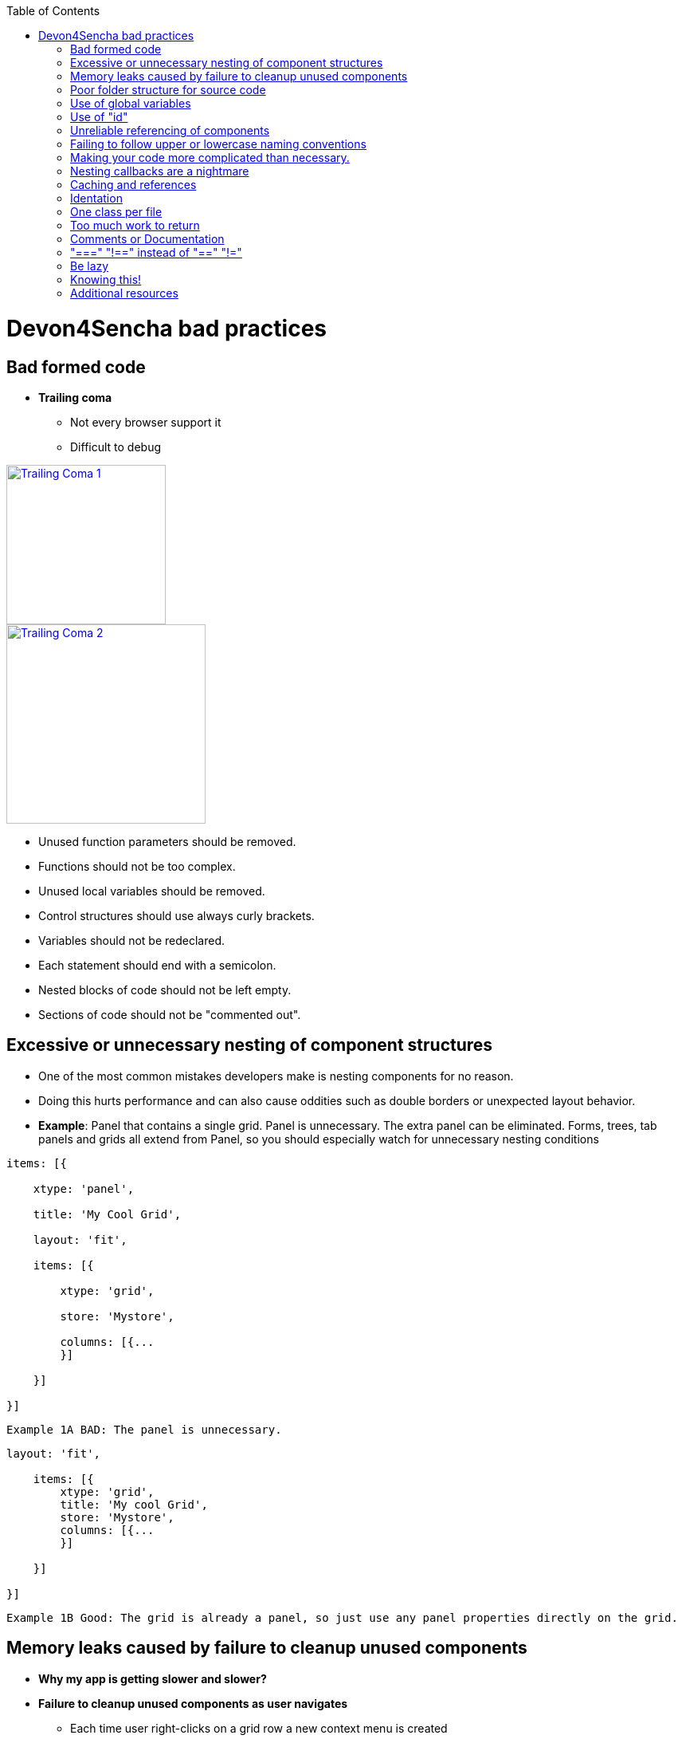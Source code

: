 :toc: macro 
toc::[]
 
= Devon4Sencha bad practices
 
== Bad formed code

- *Trailing coma*

* Not every browser support it

* Difficult to debug

image::images/devon4sencha-badPractices/bad-practices/bad-practice-commaI.png[Trailing Coma 1,width="200",link="https://github.com/devonfw/devon-guide/wiki/images/devon4sencha-badPractices/bad-practices/bad-practice-commaI.png"]

image::images/devon4sencha-badPractices/bad-practices/bad-practice-commaII.png[Trailing Coma 2,width="250",link="https://github.com/devonfw/devon-guide/wiki/images/devon4sencha-badPractices/bad-practices/bad-practice-commaII.png"]

- Unused function parameters should be removed.

- Functions should not be too complex.

- Unused local variables should be removed.

- Control structures should use always curly brackets.

- Variables should not be redeclared.

- Each statement should end with a semicolon.

- Nested blocks of code should not be left empty.

- Sections of code should not be "commented out".
 
== Excessive or unnecessary nesting of component structures
  
* One of the most common mistakes developers make is nesting components for no reason.
 
* Doing this hurts performance and can also cause oddities such as double borders or unexpected layout behavior.
 
* **Example**: Panel that contains a single grid. Panel is unnecessary.  The extra panel can be eliminated.  Forms, trees, tab panels and grids all extend from Panel, so you should especially watch for unnecessary nesting conditions

[source,javascript]
----
items: [{

    xtype: 'panel',

    title: 'My Cool Grid',

    layout: 'fit',

    items: [{

        xtype: 'grid',

        store: 'Mystore',

        columns: [{...
        }]

    }]

}]
----

 
    Example 1A BAD: The panel is unnecessary.
    
    
    
[source,javascript]    
----
layout: 'fit',

    items: [{
        xtype: 'grid',
        title: 'My cool Grid',
        store: 'Mystore',
        columns: [{...
        }]

    }]

}]
----
      

    Example 1B Good: The grid is already a panel, so just use any panel properties directly on the grid.

   
== Memory leaks caused by failure to cleanup unused components 

* *Why my app is getting slower and slower?*

* *Failure to cleanup unused components as user navigates*

** Each time user right-clicks on a grid row a new context menu is created

** If the user keeps this app open and clicks hundreds of times, hundreds of context menus will never be destroyed

** To the developer and user, the apps "looks" visually correct because only the last context menu created is seen on the page

** Memory utilization will keep increasing 
** Slower operation / browser crash

image::images/devon4sencha-badPractices/bad-practices/unused-components.png[Unused components 1,width="450",link="https://github.com/devonfw/devon-guide/wiki/images/devon4sencha-badPractices/bad-practices/unused-components.png"]

* *Better solution*

** Context menu is created once when grid is initialized and is simply reused each time

** However, if the grid is destroyed, the context menu will still exist

image::images/devon4sencha-badPractices/bad-practices/unused-components-solution.png[Unused components 2,width="450",link="https://github.com/devonfw/devon-guide/wiki/images/devon4sencha-badPractices/bad-practices/unused-components-solution.png"]

* *Best solution*

** Context menu is destroyed when the grid is destroyed

image::images/devon4sencha-badPractices/bad-practices/unused-components-Best-solution.png[Unused components 3,width="450",link="https://github.com/devonfw/devon-guide/wiki/images/devon4sencha-badPractices/bad-practices/unused-components-Best-solution.png"]

== Poor folder structure for source code

* Doesn't affect performance or operation, but it makes it difficult to follow the structure of the app


    Example 1A BAD: Poor folder estructure:

image::images/devon4sencha-badPractices/bad-practices/poor-folder-stucture.png[Bad folder estructure,width="400",height="350",link="https://github.com/devonfw/devon-guide/wiki/images/devon4sencha-badPractices/bad-practices/poor-folder-stucture.png"]

    Example 1B Good: Folder estructure to follow:

image::images/devon4sencha-badPractices/bad-practices/good-folder-stucture.png[Good folder estructure,width="400",height="350",link="https://github.com/devonfw/devon-guide/wiki/images/devon4sencha-badPractices/bad-practices/good-folder-stucture.png"]

== Use of global variables

* Name collisions and hard to debug.

* We should hold "properties" in a class and then reference them with getters and setters.

    Instead of 
[source,javascript] 
----
MyLastCustomer= 123456;
----

    We use 

image::images/devon4sencha-badPractices/bad-practices/global-variable-I.png[Global variable 2,width="300",link="https://github.com/devonfw/devon-guide/wiki/images/devon4sencha-badPractices/bad-practices/global-variable-I.png"]

[source,javascript] 
----
Ext.define('MyApp.config.Runtime', {
    singleton: true,
    config: {
        myLastCustomer: 0 // initialize to 0
    },

    constuctor: function(config) {
        this.initConfig(config);
    }
}
});
----

[source,javascript] 
----
MyApp.config.setMyLastCustomer(12345);

MyApp.config.getMyLastCustomer();
----


== Use of "id"

* Use of id's on components is not recommended.

* Each id must be unique.

image::images/devon4sencha-badPractices/bad-practices/use-of-id-I.png[Use of id 1,width="450",link="https://github.com/devonfw/devon-guide/wiki/images/devon4sencha-badPractices/bad-practices/use-of-id-I.png"]

* Replace by "itemId" resolves the name conflict and we can still get a reference to the component.

[source,javascript] 
----
xtype: 'toolbar',
    itemId: 'picturetoolbar',
    items: [{
        text: 'Save Picture',
        itemId: 'savebutton'
    }]

// somewhere else in the code

xtype: 'toolbar',
    itemId: 'ordertoolbar',
    items: [{
        text: 'Save Order',
        itemId: 'savebutton'
    }]

----

[source,javascript]
----
var pictureSaveButton = Ext.ComponentQuery.query('#picturetoolbar > #savebutton')[0];

var orderSaveButton = Ext.ComponentQuery.query('#ordertoolbar > #savebutton')[0];

// assuming we have a reference to the "picturetoolbar" as picToolbar

picToolbar.down('#savebutton');
----


== Unreliable referencing of components

* Code that relies on component positioning in order to get a reference.

* It should be avoided as the code can easily be broken if any items are added, removed or nested within a different component.

[source,javascript]
----
var mySaveButton = myToolbar.items.getAt(2);
var myWindow = myToolbar.ownerCt;
----

[source,javascript]
----
var mySaveButton = myToolbar.down('#savebutton');
var myWindow = myToolbar.up('window');
----


== Failing to follow upper or lowercase naming conventions

* Avoid confusion and keep your code clean.

* Additionally, if you are firing any custom events, the name of the event should be all lowercase.

 Wrong upper lower naming convention


[source,javascript]
----
Ext.define('MyApp.view.customerList', {
    extend: 'Ext.grid.Panel',
    alias: 'widget.CustomerList',
    MyCustomConfig: 'xyz',
    initComponent: function() {

        Ext.apply(this, {
            store: 'Customers',
            ...

        });
        this.callParent(arguments);
    }
});
----



    Correct upper lower naming convention



[source,javascript]
----
Ext.define('MyApp.view.CustomerList', {
    extend: 'Ext.grid.Panel',
    alias: 'widget.customerList',
    MyCustomConfig: 'xyz',
    initComponent: function() {

        Ext.apply(this, {
            store: 'Customers',
            ...

        });
        this.callParent(arguments);
    }
});
----


== Making your code more complicated than necessary.

* Each value is loaded individually


[source,javascript]
----
//suppose the following fields exist within a form 
items: [{
    fieldLable: 'User',
    itemId: 'username'
}, {
    fieldLable: 'Email',
    itemId: 'email'
}, {
    fieldLable: 'Home Address',
    itemId: 'address'
}];

//you could load the values from a record into each form field individually 

myForm.down('#username').setValue(record.get('UserName'));
myForm.down('#email').setValue(record.get('Email'));
myForm.down('#address').setValue(record.get('Address'));
----


* Use "loadRecord" method

* Review all of a component's methods and examples to make sure you are using simple and proper techniques.


[source,javascript]
----
items: [{
    fieldLable: 'User',
    name: 'UserName'
}, {
    fieldLable: 'Email',
    name: 'Email'
}, {
    fieldLable: 'Home Address',
    name: 'Address'
}];

myForm.loadRecord(record);

----


== Nesting callbacks are a nightmare

* Pyramidal code

* Will cost problems in the future

* Difficult to

- Read

- Comprehend

- Follow

- Debug

image::images/devon4sencha-badPractices/bad-practices/nesting-callbacks.png[Nesting callbacks 1,width="450",link="https://github.com/devonfw/devon-guide/wiki/images/devon4sencha-badPractices/bad-practices/nesting-callbacks.png"]

* Use "scope"

image::images/devon4sencha-badPractices/bad-practices/nesting-callbacks-scope.png[Nesting callbacks 2,width="450",link="https://github.com/devonfw/devon-guide/wiki/images/devon4sencha-badPractices/bad-practices/nesting-callbacks-scope.png"]

== Caching and references

* Wrong use of object references.

** Loop accessing an object.

** Repetition of accessing to the object.

** Use references! 

*** Store object in a variable.
*** Improvement of application performance.

* Avoid using:

- document.getElementById()

- Ext.getCmp()

- and other global queries.

* jsPerf

- JavaScript performance playground.

- Aims to provide an easy way to create and share test cases, comparing the performance of different JavaScript snippets by running benchmarks.

- http://jsperf.com

image::images/devon4sencha-badPractices/bad-practices/caching-and-references-I.png[Caching and references 1,width="450",link="https://github.com/devonfw/devon-guide/wiki/images/devon4sencha-badPractices/bad-practices/caching-and-references-I.png"]

image::images/devon4sencha-badPractices/bad-practices/caching-and-references-II.png[Caching and references 2,width="450",link="https://github.com/devonfw/devon-guide/wiki/images/devon4sencha-badPractices/bad-practices/caching-and-references-II.png"]

== Identation

* Code impossible to follow

- Too much!

- Inconsistent

- Waste

image::images/devon4sencha-badPractices/bad-practices/Improperly-idented-code.png[Identation 1,width="450",link="https://github.com/devonfw/devon-guide/wiki/images/devon4sencha-badPractices/bad-practices/Improperly-idented-code.png"]

* Always code for readability.

image::images/devon4sencha-badPractices/bad-practices/indented-code.png[Identation 2,width="450",link="https://github.com/devonfw/devon-guide/wiki/images/devon4sencha-badPractices/bad-practices/indented-code.png"]

== One class per file

* Avoid files with more than 1000 lines of code.

- Difficult to maintain

image::images/devon4sencha-badPractices/bad-practices/one-class-per-file.png[One class per file,width="450",link="https://github.com/devonfw/devon-guide/wiki/images/devon4sencha-badPractices/bad-practices/one-class-per-file.png"]

- Organize your file system.

- Files and folders should match namespacing.

- Follow architectural pattern (MVC or MVVM).

- Abstraction!

- Development loader / Production builder.

== Too much work to return

* Make it easy!

image::images/devon4sencha-badPractices/bad-practices/too-much-work-I.png[Make it easy 1,width="450",link="https://github.com/devonfw/devon-guide/wiki/images/devon4sencha-badPractices/bad-practices/too-much-work-I.png"]

image::images/devon4sencha-badPractices/bad-practices/too-much-work-II.png[Make it easy 2,width="450",link="https://github.com/devonfw/devon-guide/wiki/images/devon4sencha-badPractices/bad-practices/too-much-work-II.png"]

image::images/devon4sencha-badPractices/bad-practices/too-much-work-III.png[Make it easy 3,width="450",link="https://github.com/devonfw/devon-guide/wiki/images/devon4sencha-badPractices/bad-practices/too-much-work-III.png"]

== Comments or Documentation

* Bad practice

- No comments

- Variables with unmeaningful names

- Impossible to figure out what the is the intent of this code

image::images/devon4sencha-badPractices/bad-practices/comments-documentation-I.png[Documentation 1,width="450",link="https://github.com/devonfw/devon-guide/wiki/images/devon4sencha-badPractices/bad-practices/comments-documentation-I.png"]

* Best practice

- Comment top-level structures.

- Use meaningful names : "Self-commenting" code.

- Add notes whenever logic is not obvious.

* Build your docs into a searchable tool.

- JSDuck – https://github.com/senchalabs/jsduck/wiki[https://github.com/senchalabs/jsduck/wiki]

- API documentation generator for Sencha.

image::images/devon4sencha-badPractices/bad-practices/js-duck.png[Documentation 2,width="450",link="https://github.com/devonfw/devon-guide/wiki/images/devon4sencha-badPractices/bad-practices/js-duck.png"]

== "===" "!==" instead of "==" "!="

* Comparator operations

- When you receive data in a json structure and you are not sure about what you are getting you should be more restrictive.

image::images/devon4sencha-badPractices/bad-practices/comparator-operation.png[Operators,width="450",link="https://github.com/devonfw/devon-guide/wiki/images/devon4sencha-badPractices/bad-practices/comparator-operation.png"]

== Be lazy

* Bad practice: Initialization of all three panels

image::images/devon4sencha-badPractices/bad-practices/be-lazy-badPractice.png[Be lazy,width="450",link="https://github.com/devonfw/devon-guide/wiki/images/devon4sencha-badPractices/bad-practices/be-lazy-badPractice.png"]

* Best practice

- Lazy initialization: Add items/views only when necessary

- Lazy rendering: Save the browser some time!

- Reuse things: Save yourself some time!

image::images/devon4sencha-badPractices/bad-practices/bill-gate-says.png[Be lazy 2,width="450",link="https://github.com/devonfw/devon-guide/wiki/images/devon4sencha-badPractices/bad-practices/bill-gate-says.png"]

== Knowing this!

* This

- Describes the actual object application is executing

- Defines context and scope.

* Two rules for this:

1. When a function is executed via a *var* reference, the default execution context ("this") is *window*

2. When a function is executed via an object key, the execution context ("this") is the object.

image::images/devon4sencha-badPractices/bad-practices/knowing-this-I.png[Knowing This,width="450",link="https://github.com/devonfw/devon-guide/wiki/images/devon4sencha-badPractices/bad-practices/knowing-this-I.png"]

image::images/devon4sencha-badPractices/bad-practices/knowing-this-II.png[[Knowing This 2,width="450",link="https://github.com/devonfw/devon-guide/wiki/images/devon4sencha-badPractices/bad-practices/knowing-this-II.png"]

== Additional resources

* "Maintainable JavaScript" by Nicholas Zacha

-  http://www.slideshare.net/nzakas/maintainable-javascript-2012

* "Code Conventions for JS" by Douglass Crockford

-  http://javascript.crockford.com/code.html

* "JavaScript Performance Tips & Tricks" by Grgur Grisogono

-  http://moduscreate.com/javascript-performance-tips-tricks/